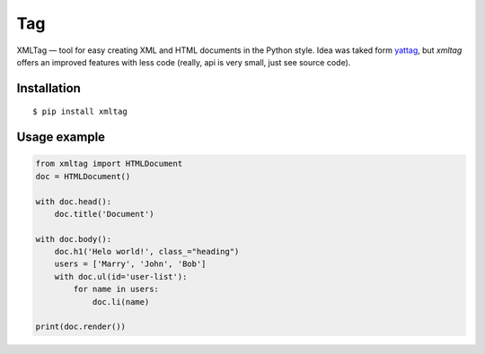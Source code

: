 ===
Tag
===

.. image:: https://travis-ci.org/zenwalker/python-tag.svg?branch=master
    :target: https://travis-ci.org/zenwalker/python-xmltag

.. image:: https://coveralls.io/repos/github/zenwalker/python-tag/badge.svg?branch=master
    :target: https://coveralls.io/github/zenwalker/python-xmltag?branch=master

XMLTag — tool for easy creating XML and HTML documents in the Python style. Idea was taked form yattag_, but *xmltag* offers an improved features with less code (really, api is very small, just see source code).


Installation
============

::

    $ pip install xmltag


Usage example
=============

.. code-block:: python

    from xmltag import HTMLDocument
    doc = HTMLDocument()

    with doc.head():
        doc.title('Document')

    with doc.body():
        doc.h1('Helo world!', class_="heading")
        users = ['Marry', 'John', 'Bob']
        with doc.ul(id='user-list'):
            for name in users:
                doc.li(name)

    print(doc.render())


.. _yattag: http://www.yattag.org/
.. _lxml: http://lxml.de/
